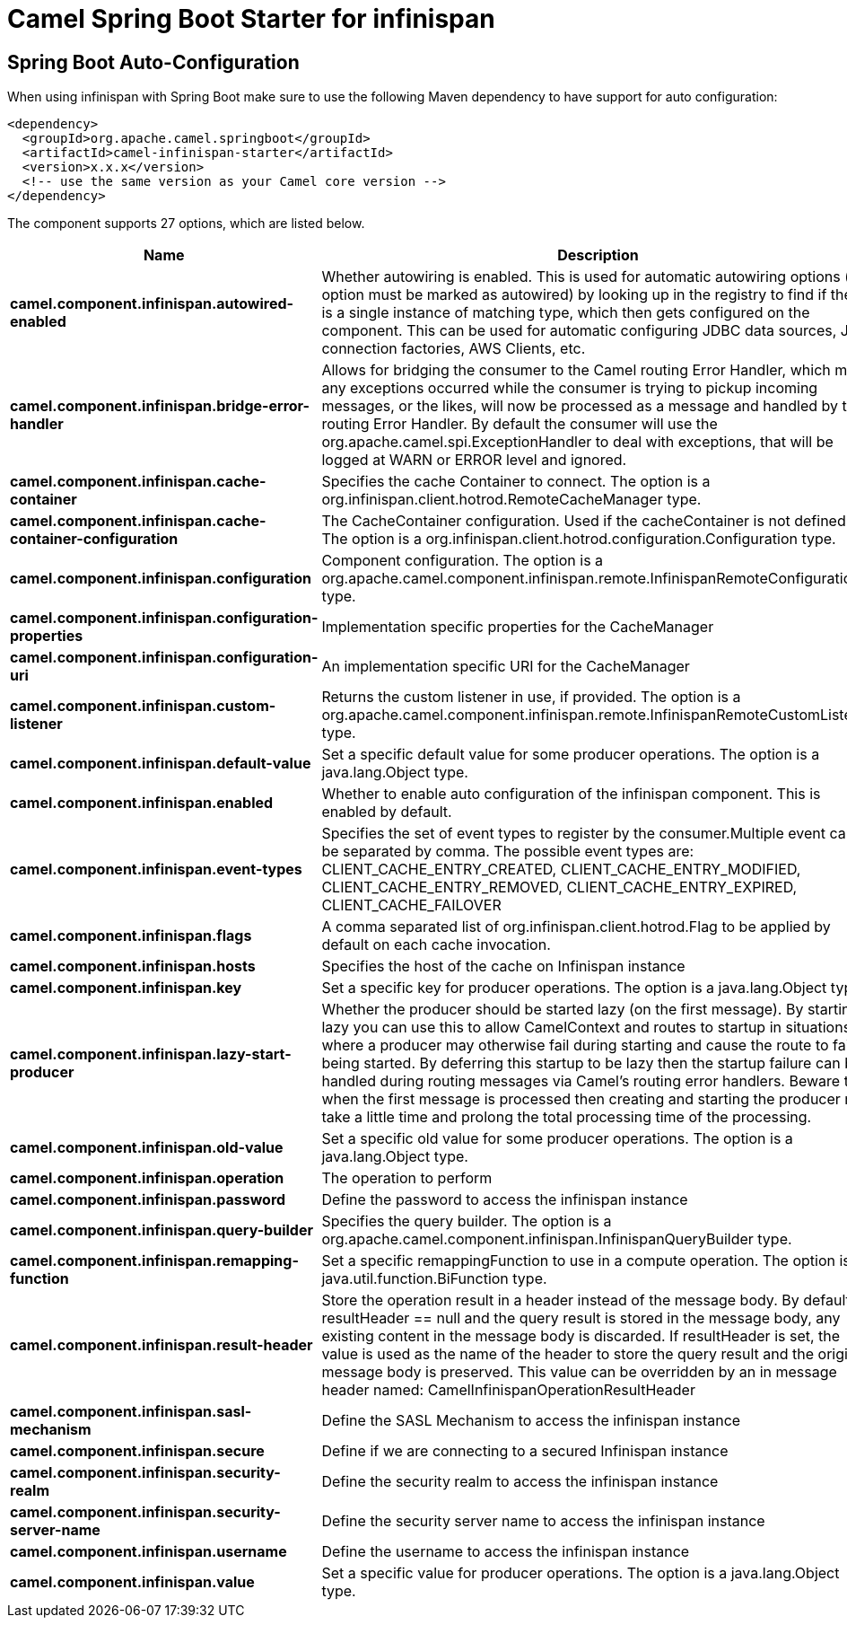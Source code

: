 // spring-boot-auto-configure options: START
:page-partial:
:doctitle: Camel Spring Boot Starter for infinispan

== Spring Boot Auto-Configuration

When using infinispan with Spring Boot make sure to use the following Maven dependency to have support for auto configuration:

[source,xml]
----
<dependency>
  <groupId>org.apache.camel.springboot</groupId>
  <artifactId>camel-infinispan-starter</artifactId>
  <version>x.x.x</version>
  <!-- use the same version as your Camel core version -->
</dependency>
----


The component supports 27 options, which are listed below.



[width="100%",cols="2,5,^1,2",options="header"]
|===
| Name | Description | Default | Type
| *camel.component.infinispan.autowired-enabled* | Whether autowiring is enabled. This is used for automatic autowiring options (the option must be marked as autowired) by looking up in the registry to find if there is a single instance of matching type, which then gets configured on the component. This can be used for automatic configuring JDBC data sources, JMS connection factories, AWS Clients, etc. | true | Boolean
| *camel.component.infinispan.bridge-error-handler* | Allows for bridging the consumer to the Camel routing Error Handler, which mean any exceptions occurred while the consumer is trying to pickup incoming messages, or the likes, will now be processed as a message and handled by the routing Error Handler. By default the consumer will use the org.apache.camel.spi.ExceptionHandler to deal with exceptions, that will be logged at WARN or ERROR level and ignored. | false | Boolean
| *camel.component.infinispan.cache-container* | Specifies the cache Container to connect. The option is a org.infinispan.client.hotrod.RemoteCacheManager type. |  | RemoteCacheManager
| *camel.component.infinispan.cache-container-configuration* | The CacheContainer configuration. Used if the cacheContainer is not defined. The option is a org.infinispan.client.hotrod.configuration.Configuration type. |  | Configuration
| *camel.component.infinispan.configuration* | Component configuration. The option is a org.apache.camel.component.infinispan.remote.InfinispanRemoteConfiguration type. |  | InfinispanRemoteConfiguration
| *camel.component.infinispan.configuration-properties* | Implementation specific properties for the CacheManager |  | Map
| *camel.component.infinispan.configuration-uri* | An implementation specific URI for the CacheManager |  | String
| *camel.component.infinispan.custom-listener* | Returns the custom listener in use, if provided. The option is a org.apache.camel.component.infinispan.remote.InfinispanRemoteCustomListener type. |  | InfinispanRemoteCustomListener
| *camel.component.infinispan.default-value* | Set a specific default value for some producer operations. The option is a java.lang.Object type. |  | Object
| *camel.component.infinispan.enabled* | Whether to enable auto configuration of the infinispan component. This is enabled by default. |  | Boolean
| *camel.component.infinispan.event-types* | Specifies the set of event types to register by the consumer.Multiple event can be separated by comma. The possible event types are: CLIENT_CACHE_ENTRY_CREATED, CLIENT_CACHE_ENTRY_MODIFIED, CLIENT_CACHE_ENTRY_REMOVED, CLIENT_CACHE_ENTRY_EXPIRED, CLIENT_CACHE_FAILOVER |  | String
| *camel.component.infinispan.flags* | A comma separated list of org.infinispan.client.hotrod.Flag to be applied by default on each cache invocation. |  | String
| *camel.component.infinispan.hosts* | Specifies the host of the cache on Infinispan instance |  | String
| *camel.component.infinispan.key* | Set a specific key for producer operations. The option is a java.lang.Object type. |  | Object
| *camel.component.infinispan.lazy-start-producer* | Whether the producer should be started lazy (on the first message). By starting lazy you can use this to allow CamelContext and routes to startup in situations where a producer may otherwise fail during starting and cause the route to fail being started. By deferring this startup to be lazy then the startup failure can be handled during routing messages via Camel's routing error handlers. Beware that when the first message is processed then creating and starting the producer may take a little time and prolong the total processing time of the processing. | false | Boolean
| *camel.component.infinispan.old-value* | Set a specific old value for some producer operations. The option is a java.lang.Object type. |  | Object
| *camel.component.infinispan.operation* | The operation to perform |  | InfinispanOperation
| *camel.component.infinispan.password* | Define the password to access the infinispan instance |  | String
| *camel.component.infinispan.query-builder* | Specifies the query builder. The option is a org.apache.camel.component.infinispan.InfinispanQueryBuilder type. |  | InfinispanQueryBuilder
| *camel.component.infinispan.remapping-function* | Set a specific remappingFunction to use in a compute operation. The option is a java.util.function.BiFunction type. |  | BiFunction
| *camel.component.infinispan.result-header* | Store the operation result in a header instead of the message body. By default, resultHeader == null and the query result is stored in the message body, any existing content in the message body is discarded. If resultHeader is set, the value is used as the name of the header to store the query result and the original message body is preserved. This value can be overridden by an in message header named: CamelInfinispanOperationResultHeader |  | String
| *camel.component.infinispan.sasl-mechanism* | Define the SASL Mechanism to access the infinispan instance |  | String
| *camel.component.infinispan.secure* | Define if we are connecting to a secured Infinispan instance | false | Boolean
| *camel.component.infinispan.security-realm* | Define the security realm to access the infinispan instance |  | String
| *camel.component.infinispan.security-server-name* | Define the security server name to access the infinispan instance |  | String
| *camel.component.infinispan.username* | Define the username to access the infinispan instance |  | String
| *camel.component.infinispan.value* | Set a specific value for producer operations. The option is a java.lang.Object type. |  | Object
|===


// spring-boot-auto-configure options: END
